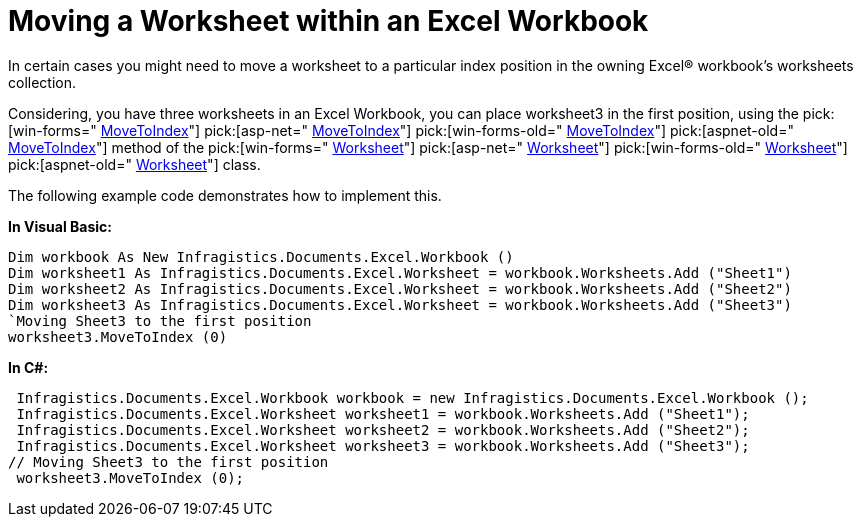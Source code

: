 ﻿////

|metadata|
{
    "name": "excelengine-moving-a-worksheet-within-an-excel-workbook",
    "controlName": ["Infragistics Excel Engine"],
    "tags": [],
    "guid": "{620BAB94-A991-471B-A3A3-D7E9418B6FCB}",  
    "buildFlags": [],
    "createdOn": "0001-01-01T00:00:00Z"
}
|metadata|
////

= Moving a Worksheet within an Excel Workbook

In certain cases you might need to move a worksheet to a particular index position in the owning Excel® workbook’s worksheets collection.

Considering, you have three worksheets in an Excel Workbook, you can place worksheet3 in the first position, using the  pick:[win-forms=" link:infragistics4.documents.excel.v{ProductVersion}~infragistics.documents.excel.worksheet~movetoindex.html[MoveToIndex]"]   pick:[asp-net=" link:infragistics4.webui.documents.excel.v{ProductVersion}~infragistics.documents.excel.worksheet~movetoindex.html[MoveToIndex]"]   pick:[win-forms-old=" link:infragistics4.documents.excel.v{ProductVersion}~infragistics.documents.excel.worksheet~movetoindex.html[MoveToIndex]"]   pick:[aspnet-old=" link:infragistics4.webui.documents.excel.v{ProductVersion}~infragistics.documents.excel.worksheet~movetoindex.html[MoveToIndex]"]  method of the  pick:[win-forms=" link:infragistics4.documents.excel.v{ProductVersion}~infragistics.documents.excel.worksheet.html[Worksheet]"]   pick:[asp-net=" link:infragistics4.webui.documents.excel.v{ProductVersion}~infragistics.documents.excel.worksheet.html[Worksheet]"]   pick:[win-forms-old=" link:infragistics4.documents.excel.v{ProductVersion}~infragistics.documents.excel.worksheet.html[Worksheet]"]   pick:[aspnet-old=" link:infragistics4.webui.documents.excel.v{ProductVersion}~infragistics.documents.excel.worksheet.html[Worksheet]"]  class.

The following example code demonstrates how to implement this.

*In Visual Basic:*

----
Dim workbook As New Infragistics.Documents.Excel.Workbook () 
Dim worksheet1 As Infragistics.Documents.Excel.Worksheet = workbook.Worksheets.Add ("Sheet1") 
Dim worksheet2 As Infragistics.Documents.Excel.Worksheet = workbook.Worksheets.Add ("Sheet2") 
Dim worksheet3 As Infragistics.Documents.Excel.Worksheet = workbook.Worksheets.Add ("Sheet3") 
`Moving Sheet3 to the first position
worksheet3.MoveToIndex (0)
----

*In C#:*

----
 Infragistics.Documents.Excel.Workbook workbook = new Infragistics.Documents.Excel.Workbook ();
 Infragistics.Documents.Excel.Worksheet worksheet1 = workbook.Worksheets.Add ("Sheet1");
 Infragistics.Documents.Excel.Worksheet worksheet2 = workbook.Worksheets.Add ("Sheet2");
 Infragistics.Documents.Excel.Worksheet worksheet3 = workbook.Worksheets.Add ("Sheet3");
// Moving Sheet3 to the first position
 worksheet3.MoveToIndex (0);
----
